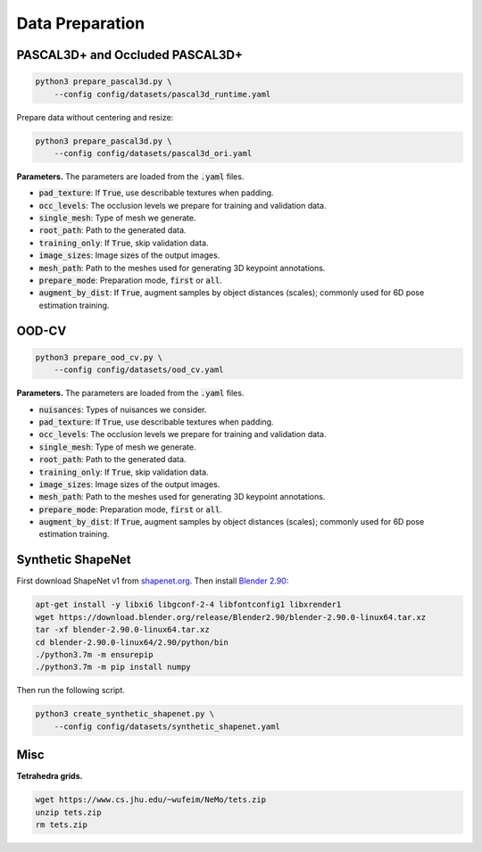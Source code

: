 Data Preparation
================

PASCAL3D+ and Occluded PASCAL3D+
--------------------------------

.. code::

   python3 prepare_pascal3d.py \
       --config config/datasets/pascal3d_runtime.yaml

Prepare data without centering and resize:

.. code::

   python3 prepare_pascal3d.py \
       --config config/datasets/pascal3d_ori.yaml


**Parameters.** The parameters are loaded from the :code:`.yaml` files.

* :code:`pad_texture`: If :code:`True`, use describable textures when padding.
* :code:`occ_levels`: The occlusion levels we prepare for training and validation data.
* :code:`single_mesh`: Type of mesh we generate.
* :code:`root_path`: Path to the generated data.
* :code:`training_only`: If :code:`True`, skip validation data.
* :code:`image_sizes`: Image sizes of the output images.
* :code:`mesh_path`: Path to the meshes used for generating 3D keypoint annotations.
* :code:`prepare_mode`: Preparation mode, :code:`first` or :code:`all`.
* :code:`augment_by_dist`: If :code:`True`, augment samples by object distances (scales); commonly used for 6D pose estimation training.

OOD-CV
------

.. code::

   python3 prepare_ood_cv.py \
       --config config/datasets/ood_cv.yaml

**Parameters.** The parameters are loaded from the :code:`.yaml` files.

* :code:`nuisances`: Types of nuisances we consider.
* :code:`pad_texture`: If :code:`True`, use describable textures when padding.
* :code:`occ_levels`: The occlusion levels we prepare for training and validation data.
* :code:`single_mesh`: Type of mesh we generate.
* :code:`root_path`: Path to the generated data.
* :code:`training_only`: If :code:`True`, skip validation data.
* :code:`image_sizes`: Image sizes of the output images.
* :code:`mesh_path`: Path to the meshes used for generating 3D keypoint annotations.
* :code:`prepare_mode`: Preparation mode, :code:`first` or :code:`all`.
* :code:`augment_by_dist`: If :code:`True`, augment samples by object distances (scales); commonly used for 6D pose estimation training.

Synthetic ShapeNet
------------------

First download ShapeNet v1 from `shapenet.org <https://shapenet.org>`_. Then install `Blender 2.90 <https://download.blender.org/release/Blender2.90/>`_:

.. code::

   apt-get install -y libxi6 libgconf-2-4 libfontconfig1 libxrender1
   wget https://download.blender.org/release/Blender2.90/blender-2.90.0-linux64.tar.xz
   tar -xf blender-2.90.0-linux64.tar.xz
   cd blender-2.90.0-linux64/2.90/python/bin
   ./python3.7m -m ensurepip
   ./python3.7m -m pip install numpy

Then run the following script.

.. code::

   python3 create_synthetic_shapenet.py \
       --config config/datasets/synthetic_shapenet.yaml

Misc
----

**Tetrahedra grids.**

.. code::

   wget https://www.cs.jhu.edu/~wufeim/NeMo/tets.zip
   unzip tets.zip
   rm tets.zip
